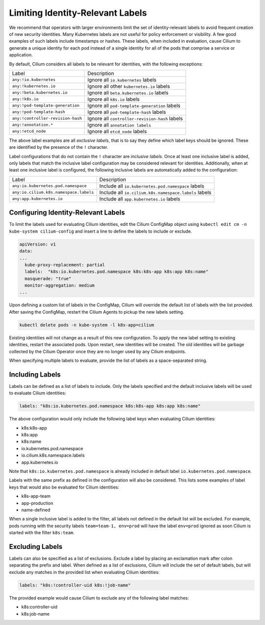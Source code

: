 .. only:: not (epub or latex or html)

    WARNING: You are looking at unreleased Cilium documentation.
    Please use the official rendered version released here:
    https://docs.cilium.io

.. _identity-relevant-labels:

*********************************
Limiting Identity-Relevant Labels
*********************************

We recommend that operators with larger environments limit the set of
identity-relevant labels to avoid frequent creation of new security identities.
Many Kubernetes labels are not useful for policy enforcement or visibility. A
few good examples of such labels include timestamps or hashes. These labels,
when included in evaluation, cause Cilium to generate a unique identity for each
pod instead of a single identity for all of the pods that comprise a service or
application.

By default, Cilium considers all labels to be relevant for identities, with the
following exceptions:

================================== ==============================================
Label                               Description
---------------------------------- ----------------------------------------------
``any:!io.kubernetes``             Ignore all ``io.kubernetes`` labels
``any:!kubernetes.io``             Ignore all other ``kubernetes.io`` labels
``any:!beta.kubernetes.io``        Ignore all ``beta.kubernetes.io`` labels
``any:!k8s.io``                    Ignore all ``k8s.io`` labels
``any:!pod-template-generation``   Ignore all ``pod-template-generation`` labels
``any:!pod-template-hash``         Ignore all ``pod-template-hash`` labels
``any:!controller-revision-hash``  Ignore all ``controller-revision-hash`` labels
``any:!annotation.*``              Ignore all ``annotation labels``
``any:!etcd_node``                 Ignore all ``etcd_node`` labels
================================== ==============================================

The above label examples are all *exclusive labels*, that is to say they define
which label keys should be ignored. These are identified by the presence of the
``!`` character.

Label configurations that do not contain the ``!`` character are *inclusive
labels*. Once at least one inclusive label is added, only labels that match the
inclusive label configuration may be considered relevant for identities.
Additionally, when at least one inclusive label is configured, the following
inclusive labels are automatically added to the configuration:

====================================== =====================================================
Label                                  Description
-------------------------------------- -----------------------------------------------------
``any:io.kubernetes.pod.namespace``    Include all ``io.kubernetes.pod.namespace`` labels
``any:io.cilium.k8s.namespace.labels`` Include all ``io.cilium.k8s.namespace.labels`` labels
``any:app.kubernetes.io``              Include all ``app.kubernetes.io`` labels
====================================== =====================================================


Configuring Identity-Relevant Labels
------------------------------------

To limit the labels used for evaluating Cilium identities, edit the Cilium
ConfigMap object using ``kubectl edit cm -n kube-system cilium-config``
and insert a line to define the labels to include or exclude.

.. code-block:: yaml

    apiVersion: v1
    data:
    ...
      kube-proxy-replacement: partial
      labels:  "k8s:io.kubernetes.pod.namespace k8s:k8s-app k8s:app k8s:name"
      masquerade: "true"
      monitor-aggregation: medium
    ...


Upon defining a custom list of labels in the ConfigMap, Cilium will override
the default list of labels with the list provided. After saving the ConfigMap,
restart the Cilium Agents to pickup the new labels setting.

.. code-block:: bash

    kubectl delete pods -n kube-system -l k8s-app=cilium

Existing identities will not change as a result of this new configuration. To
apply the new label setting to existing identities, restart the associated pods.
Upon restart, new identities will be created. The old identities will be garbage
collected by the Cilium Operator once they are no longer used by any Cilium
endpoints.

When specifying multiple labels to evaluate, provide the list of labels as a
space-separated string.

Including Labels
----------------

Labels can be defined as a list of labels to include. Only the labels specified
and the default inclusive labels will be used to evaluate Cilium identities:

.. code-block:: bash

    labels: "k8s:io.kubernetes.pod.namespace k8s:k8s-app k8s:app k8s:name"

The above configuration would only include the following label keys when
evaluating Cilium identities:

- k8s:k8s-app
- k8s:app
- k8s:name
- io.kubernetes.pod.namespace
- io.cilium.k8s.namespace.labels
- app.kubernetes.io

Note that ``k8s:io.kubernetes.pod.namespace`` is already included in default
label ``io.kubernetes.pod.namespace``.

Labels with the same prefix as defined in the configuration will also be
considered. This lists some examples of label keys that would also be evaluated
for Cilium identities:

- k8s-app-team
- app-production
- name-defined

When a single inclusive label is added to the filter, all labels not defined
in the default list will be excluded. For example, pods running with the
security labels ``team=team-1, env=prod`` will have the label ``env=prod``
ignored as soon Cilium is started with the filter ``k8s:team``.

Excluding Labels
----------------

Labels can also be specified as a list of exclusions. Exclude a label by placing
an exclamation mark after colon separating the prefix and label. When defined as a
list of exclusions, Cilium will include the set of default labels, but will
exclude any matches in the provided list when evaluating Cilium identities:

.. code-block:: bash

    labels: "k8s:!controller-uid k8s:!job-name"

The provided example would cause Cilium to exclude any of the following label
matches:

- k8s:controller-uid
- k8s:job-name
